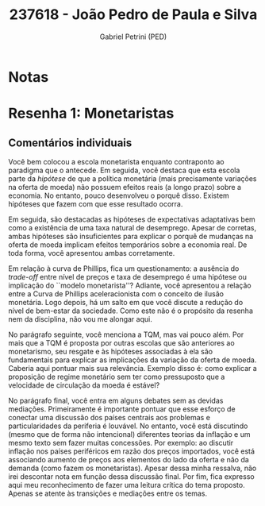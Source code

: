 #+OPTIONS: toc:nil num:nil tags:nil
#+TITLE: 237618 - João Pedro de Paula e Silva
#+AUTHOR: Gabriel Petrini (PED)
#+PROPERTY: RA 237618
#+PROPERTY: NOME "João Pedro de Paula e Silva"
#+INCLUDE_TAGS: private
#+PROPERTY: COLUMNS %TAREFA(Tarefa) %OBJETIVO(Objetivo) %CONCEITOS(Conceito) %ARGUMENTO(Argumento) %DESENVOLVIMENTO(Desenvolvimento) %CLAREZA(Clareza) %NOTA(Nota)
#+PROPERTY: TAREFA_ALL "Resenha 1" "Resenha 2" "Resenha 3" "Resenha 4" "Resenha 5" "Prova" "Seminário"
#+PROPERTY: OBJETIVO_ALL "Atingido totalmente" "Atingido satisfatoriamente" "Atingido parcialmente" "Atingindo minimamente" "Não atingido"
#+PROPERTY: CONCEITOS_ALL "Atingido totalmente" "Atingido satisfatoriamente" "Atingido parcialmente" "Atingindo minimamente" "Não atingido"
#+PROPERTY: ARGUMENTO_ALL "Atingido totalmente" "Atingido satisfatoriamente" "Atingido parcialmente" "Atingindo minimamente" "Não atingido"
#+PROPERTY: DESENVOLVIMENTO_ALL "Atingido totalmente" "Atingido satisfatoriamente" "Atingido parcialmente" "Atingindo minimamente" "Não atingido"
#+PROPERTY: CONCLUSAO_ALL "Atingido totalmente" "Atingido satisfatoriamente" "Atingido parcialmente" "Atingindo minimamente" "Não atingido"
#+PROPERTY: CLAREZA_ALL "Atingido totalmente" "Atingido satisfatoriamente" "Atingido parcialmente" "Atingindo minimamente" "Não atingido"
#+PROPERTY: NOTA_ALL "Atingido totalmente" "Atingido satisfatoriamente" "Atingido parcialmente" "Atingindo minimamente" "Não atingido"


* Notas :private:

  #+BEGIN: columnview :maxlevel 3 :id global
  #+END

* Resenha 1: Monetaristas                                           :private:
  :PROPERTIES:
  :TAREFA:   Resenha 1
  :OBJETIVO: Atingido totalmente
  :ARGUMENTO: Atingido totalmente
  :CONCEITOS: Atingido parcialmente
  :DESENVOLVIMENTO: Atingido parcialmente
  :CONCLUSAO: Atingido parcialmente
  :CLAREZA:  Atingido satisfatoriamente
  :NOTA:     Atingido satisfatoriamente
  :END:

** Comentários individuais 

Você bem colocou a escola monetarista enquanto contraponto ao paradigma que o antecede. Em seguida, você destaca que esta escola parte da /hipótese/ de que a política monetária (mais precisamente variações na oferta de moeda) não possuem efeitos reais (a longo prazo) sobre a economia. No entanto, pouco desenvolveu o porquê disso. Existem hipóteses que fazem com que esse resultado ocorra.

Em seguida, são destacadas as hipóteses de expectativas adaptativas bem como a existência de uma taxa natural de desemprego. Apesar de corretas, ambas hipóteses são insuficientes para explicar o porquê de mudanças na oferta de moeda implicam efeitos temporários sobre a economia real. De toda forma, você apresentou ambas corretamente.

Em relação à curva de Phillips, fica um questionamento: a ausência do /trade-off/ entre nível de preços e taxa de desemprego é uma hipótese ou implicação do ``modelo monetarista''? Adiante, você apresentou a relação entre a Curva de Phillips aceleracionista com o conceito de ilusão monetária. Logo depois, há um salto em que você discute a redução do nível de bem-estar da sociedade. Como este não é o propósito da resenha nem da disciplina, não vou me alongar aqui.

No parágrafo seguinte, você menciona a TQM, mas vai pouco além. Por mais que a TQM é proposta por outras escolas que são anteriores ao monetarismo, seu resgate e às hipóteses associadas à ela são fundamentais para explicar as implicações da variação da oferta de moeda. Caberia aqui pontuar mais sua relevância. Exemplo disso é: como explicar a proposição de regime monetário sem ter como pressuposto que a velocidade de circulação da moeda é estável?

No parágrafo final, você entra em alguns debates sem as devidas mediações. Primeiramente é importante pontuar que esse esforço de conectar uma discussão dos países centrais aos problemas e particularidades da periferia é louvável. No entanto, você está discutindo (mesmo que de forma não intencional) diferentes teorias da inflação e um mesmo texto sem fazer muitas concessões. Por exemplo: ao discutir inflação nos países periféricos em razão dos preços importados, você está associando aumento de preços aos elementos do lado da oferta e não da demanda (como fazem os monetaristas). Apesar dessa minha ressalva, não irei descontar nota em função dessa discussão final. Por fim, fica expresso aqui meu reconhecimento de fazer uma leitura crítica do tema proposto. Apenas se atente às transições e mediações entre os temas.
